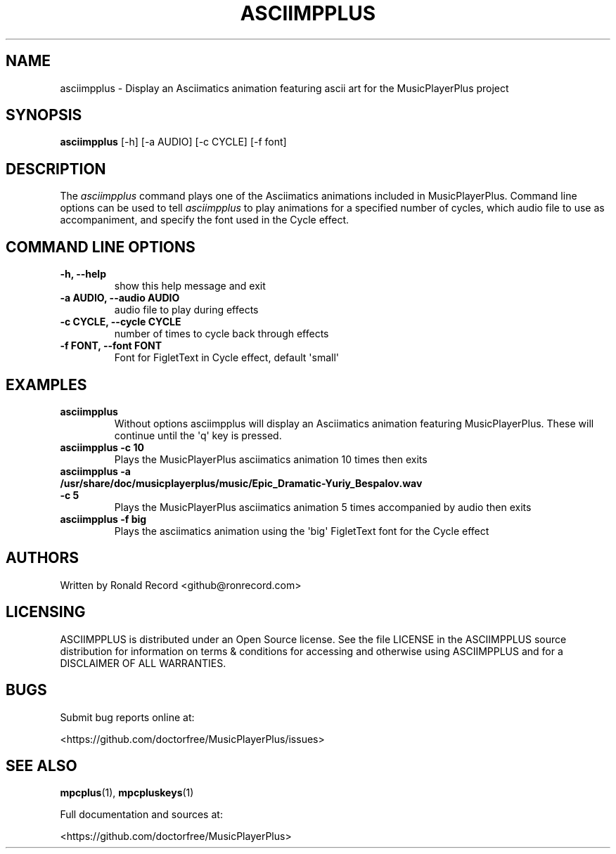 .\" Automatically generated by Pandoc 2.17.1.1
.\"
.\" Define V font for inline verbatim, using C font in formats
.\" that render this, and otherwise B font.
.ie "\f[CB]x\f[]"x" \{\
. ftr V B
. ftr VI BI
. ftr VB B
. ftr VBI BI
.\}
.el \{\
. ftr V CR
. ftr VI CI
. ftr VB CB
. ftr VBI CBI
.\}
.TH "ASCIIMPPLUS" "1" "March 27, 2022" "asciimpplus 1.0.0" "User Manual"
.hy
.SH NAME
.PP
asciimpplus - Display an Asciimatics animation featuring ascii art for
the MusicPlayerPlus project
.SH SYNOPSIS
.PP
\f[B]asciimpplus\f[R] [-h] [-a AUDIO] [-c CYCLE] [-f font]
.SH DESCRIPTION
.PP
The \f[I]asciimpplus\f[R] command plays one of the Asciimatics
animations included in MusicPlayerPlus.
Command line options can be used to tell \f[I]asciimpplus\f[R] to play
animations for a specified number of cycles, which audio file to use as
accompaniment, and specify the font used in the Cycle effect.
.SH COMMAND LINE OPTIONS
.TP
\f[B]-h, --help\f[R]
show this help message and exit
.TP
\f[B]-a AUDIO, --audio AUDIO\f[R]
audio file to play during effects
.TP
\f[B]-c CYCLE, --cycle CYCLE\f[R]
number of times to cycle back through effects
.TP
\f[B]-f FONT, --font FONT\f[R]
Font for FigletText in Cycle effect, default \[aq]small\[aq]
.SH EXAMPLES
.TP
\f[B]asciimpplus\f[R]
Without options asciimpplus will display an Asciimatics animation
featuring MusicPlayerPlus.
These will continue until the \[aq]q\[aq] key is pressed.
.TP
\f[B]asciimpplus -c 10\f[R]
Plays the MusicPlayerPlus asciimatics animation 10 times then exits
.TP
\f[B]asciimpplus -a /usr/share/doc/musicplayerplus/music/Epic_Dramatic-Yuriy_Bespalov.wav -c 5\f[R]
Plays the MusicPlayerPlus asciimatics animation 5 times accompanied by
audio then exits
.TP
\f[B]asciimpplus -f big\f[R]
Plays the asciimatics animation using the \[aq]big\[aq] FigletText font
for the Cycle effect
.SH AUTHORS
.PP
Written by Ronald Record <github@ronrecord.com>
.SH LICENSING
.PP
ASCIIMPPLUS is distributed under an Open Source license.
See the file LICENSE in the ASCIIMPPLUS source distribution for
information on terms & conditions for accessing and otherwise using
ASCIIMPPLUS and for a DISCLAIMER OF ALL WARRANTIES.
.SH BUGS
.PP
Submit bug reports online at:
.PP
<https://github.com/doctorfree/MusicPlayerPlus/issues>
.SH SEE ALSO
.PP
\f[B]mpcplus\f[R](1), \f[B]mpcpluskeys\f[R](1)
.PP
Full documentation and sources at:
.PP
<https://github.com/doctorfree/MusicPlayerPlus>
